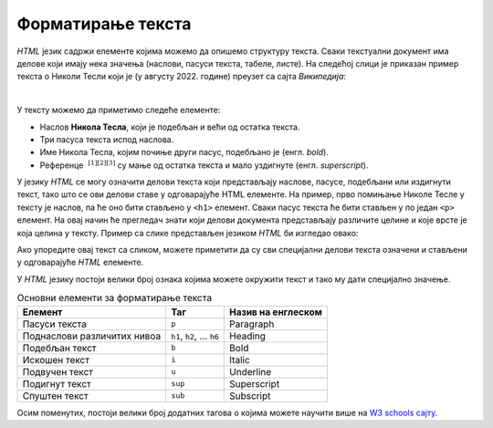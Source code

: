 Форматирање текста
==================

*HTML* језик садржи елементе којима можемо да опишемо структуру текста. Сваки текстуални документ има делове који имају нека значења (наслови, пасуси текста, табеле, листе). На следећој слици је приказан пример текста о Николи Тесли који је (у августу 2022. године) преузет са сајта *Википедија*:

.. image:: ../../_images/html/wiki_nikola_tesla.png
    :width: 600px
    :align: center

|

У тексту можемо да приметимо следеће елементе:

- Наслов **Никола Тесла**, који је подебљан и већи од остатка текста.
- Три пасуса текста испод наслова.
- Име Никола Тесла, којим почиње други пасус, подебљано је (енгл. *bold*).
- Референце :math:`~^{[1][2][3]}` су мaње од остатка текста и мало уздигнуте (енгл. *superscript*).

У језику *HTML* се могу означити делови текста који представљају наслове, пасусе, подебљани или издигнути текст, тако што се ови делови ставе у одговарајуће HTML елементе. На пример, прво помињање Николе Тесле у тексту је наслов, па ће оно бити стављено у ``<h1>`` елемент. Сваки пасус текста ће бити стављен у по један ``<p>`` елемент. На овај начин ће прегледач знати који делови документа представљају различите целине и које врсте је која целина у тексту. Пример са слике представљен језиком *HTML* би изгледао овако:

.. petlja-editor:: nikola_tesla_html

    index.html
    <!doctype html>
    <html>
        <body>
            <h1>Никола Тесла</h1>
            <p>Из Википедије, слободне енциклопедије</p>
            <p><b>Никола Тесла</b> (Смиљан, 10. јул 1856 — Њујорк, 7. јануар 1943)
            био је српски и амерички<sup>[1][2][3]</sup> проналазач, инжењер
            електротехнике и машинства и футуриста, најпознатији по свом доприносу
            у пројектовању модерног система напајања наизменичном струјом.</p>
            <p>Најзначајнији Теслини проналасци су полифазни систем, обртно
            магнетско поље, асинхрони мотор, синхрони мотор и Теслин трансформатор.
            Такође, открио је један од начина за генерисање високофреквентне струје,
            дао је значајан допринос у преносу и модулацији радио-сигнала, а остали су запажени и његови радови у области рендгенских зрака.</p>
        </body>
    </html>

Ако упоредите овај текст са сликом, можете приметити да су сви специјални делови текста означени и стављени у одговарајуће *HTML* елементе.

У *HTML* језику постоји велики број ознака којима можете окружити текст и тако му дати специјално значење.

.. table:: Основни елементи за форматирање текста

    =========================== ======================== ====================
    Елемент                     Таг                      Назив на енглеском
    =========================== ======================== ====================
    Пасуси текста               ``p``                    Paragraph
    Поднаслови различитих нивоа ``h1``, ``h2``, … ``h6`` Heading
    Подебљан текст              ``b``                    Bold
    Искошен текст               ``i``                    Italic
    Подвучен текст              ``u``                    Underline
    Подигнут текст              ``sup``                  Superscript
    Спуштен текст               ``sub``                  Subscript
    =========================== ======================== ====================

Осим поменутих, постоји велики број додатних тагова о којима можете научити више на `W3 schools сајту <https://www.w3schools.com/tags/default.asp>`_.

